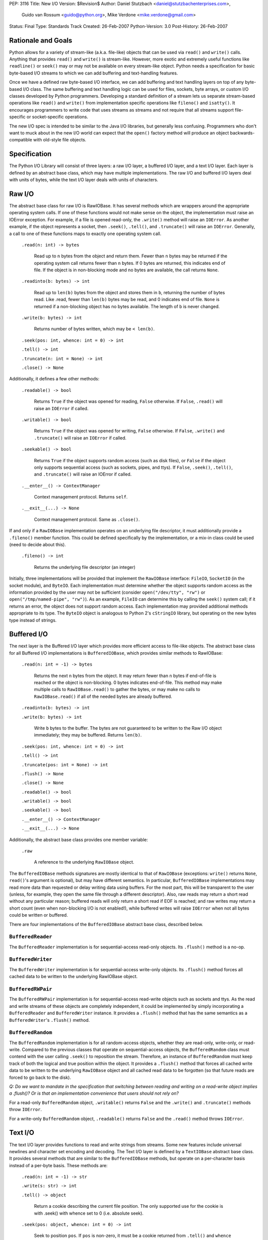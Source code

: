 PEP: 3116
Title: New I/O
Version: $Revision$
Author: Daniel Stutzbach <daniel@stutzbachenterprises.com>,
        Guido van Rossum <guido@python.org>,
        Mike Verdone <mike.verdone@gmail.com>
Status: Final
Type: Standards Track
Created: 26-Feb-2007
Python-Version: 3.0
Post-History: 26-Feb-2007

Rationale and Goals
===================

Python allows for a variety of stream-like (a.k.a. file-like) objects
that can be used via ``read()`` and ``write()`` calls.  Anything that
provides ``read()`` and ``write()`` is stream-like.  However, more
exotic and extremely useful functions like ``readline()`` or
``seek()`` may or may not be available on every stream-like object.
Python needs a specification for basic byte-based I/O streams to which
we can add buffering and text-handling features.

Once we have a defined raw byte-based I/O interface, we can add
buffering and text handling layers on top of any byte-based I/O class.
The same buffering and text handling logic can be used for files,
sockets, byte arrays, or custom I/O classes developed by Python
programmers.  Developing a standard definition of a stream lets us
separate stream-based operations like ``read()`` and ``write()`` from
implementation specific operations like ``fileno()`` and ``isatty()``.
It encourages programmers to write code that uses streams as streams
and not require that all streams support file-specific or
socket-specific operations.

The new I/O spec is intended to be similar to the Java I/O libraries,
but generally less confusing.  Programmers who don't want to muck
about in the new I/O world can expect that the ``open()`` factory
method will produce an object backwards-compatible with old-style file
objects.


Specification
=============

The Python I/O Library will consist of three layers: a raw I/O layer,
a buffered I/O layer, and a text I/O layer.  Each layer is defined by
an abstract base class, which may have multiple implementations.  The
raw I/O and buffered I/O layers deal with units of bytes, while the
text I/O layer deals with units of characters.


Raw I/O
=======

The abstract base class for raw I/O is RawIOBase.  It has several
methods which are wrappers around the appropriate operating system
calls.  If one of these functions would not make sense on the object,
the implementation must raise an IOError exception.  For example, if a
file is opened read-only, the ``.write()`` method will raise an
``IOError``.  As another example, if the object represents a socket,
then ``.seek()``, ``.tell()``, and ``.truncate()`` will raise an
``IOError``.  Generally, a call to one of these functions maps to
exactly one operating system call.

    ``.read(n: int) -> bytes``

       Read up to ``n`` bytes from the object and return them.  Fewer
       than ``n`` bytes may be returned if the operating system call
       returns fewer than ``n`` bytes.  If 0 bytes are returned, this
       indicates end of file.  If the object is in non-blocking mode
       and no bytes are available, the call returns ``None``.

    ``.readinto(b: bytes) -> int``

       Read up to ``len(b)`` bytes from the object and stores them in
       ``b``, returning the number of bytes read.  Like .read, fewer
       than ``len(b)`` bytes may be read, and 0 indicates end of file.
       ``None`` is returned if a non-blocking object has no bytes
       available.  The length of ``b`` is never changed.

    ``.write(b: bytes) -> int``

        Returns number of bytes written, which may be ``< len(b)``.

    ``.seek(pos: int, whence: int = 0) -> int``

    ``.tell() -> int``

    ``.truncate(n: int = None) -> int``

    ``.close() -> None``

Additionally, it defines a few other methods:

    ``.readable() -> bool``

       Returns ``True`` if the object was opened for reading,
       ``False`` otherwise.  If ``False``, ``.read()`` will raise an
       ``IOError`` if called.

    ``.writable() -> bool``

       Returns ``True`` if the object was opened for writing,
       ``False`` otherwise.  If ``False``, ``.write()`` and
       ``.truncate()`` will raise an ``IOError`` if called.

    ``.seekable() -> bool``

       Returns ``True`` if the object supports random access (such as
       disk files), or ``False`` if the object only supports
       sequential access (such as sockets, pipes, and ttys).  If
       ``False``, ``.seek()``, ``.tell()``, and ``.truncate()`` will
       raise an IOError if called.

    ``.__enter__() -> ContextManager``

       Context management protocol.  Returns ``self``.

    ``.__exit__(...) -> None``

       Context management protocol.  Same as ``.close()``.

If and only if a ``RawIOBase`` implementation operates on an
underlying file descriptor, it must additionally provide a
``.fileno()`` member function.  This could be defined specifically by
the implementation, or a mix-in class could be used (need to decide
about this).

    ``.fileno() -> int``

       Returns the underlying file descriptor (an integer)

Initially, three implementations will be provided that implement the
``RawIOBase`` interface: ``FileIO``, ``SocketIO`` (in the socket
module), and ``ByteIO``.  Each implementation must determine whether
the object supports random access as the information provided by the
user may not be sufficient (consider ``open("/dev/tty", "rw")`` or
``open("/tmp/named-pipe", "rw")``).  As an example, ``FileIO`` can
determine this by calling the ``seek()`` system call; if it returns an
error, the object does not support random access.  Each implementation
may provided additional methods appropriate to its type.  The
``ByteIO`` object is analogous to Python 2's ``cStringIO`` library,
but operating on the new bytes type instead of strings.


Buffered I/O
============

The next layer is the Buffered I/O layer which provides more efficient
access to file-like objects.  The abstract base class for all Buffered
I/O implementations is ``BufferedIOBase``, which provides similar methods
to RawIOBase:

    ``.read(n: int = -1) -> bytes``

       Returns the next ``n`` bytes from the object.  It may return
       fewer than ``n`` bytes if end-of-file is reached or the object is
       non-blocking.  0 bytes indicates end-of-file.  This method may
       make multiple calls to ``RawIOBase.read()`` to gather the bytes,
       or may make no calls to ``RawIOBase.read()`` if all of the needed
       bytes are already buffered.

    ``.readinto(b: bytes) -> int``

    ``.write(b: bytes) -> int``

       Write ``b`` bytes to the buffer.  The bytes are not guaranteed to
       be written to the Raw I/O object immediately; they may be
       buffered.  Returns ``len(b)``.

    ``.seek(pos: int, whence: int = 0) -> int``

    ``.tell() -> int``

    ``.truncate(pos: int = None) -> int``

    ``.flush() -> None``

    ``.close() -> None``

    ``.readable() -> bool``

    ``.writable() -> bool``

    ``.seekable() -> bool``

    ``.__enter__() -> ContextManager``

    ``.__exit__(...) -> None``

Additionally, the abstract base class provides one member variable:

    ``.raw``

       A reference to the underlying ``RawIOBase`` object.

The ``BufferedIOBase`` methods signatures are mostly identical to that
of ``RawIOBase`` (exceptions: ``write()`` returns ``None``,
``read()``'s argument is optional), but may have different semantics.
In particular, ``BufferedIOBase`` implementations may read more data
than requested or delay writing data using buffers.  For the most
part, this will be transparent to the user (unless, for example, they
open the same file through a different descriptor).  Also, raw reads
may return a short read without any particular reason; buffered reads
will only return a short read if EOF is reached; and raw writes may
return a short count (even when non-blocking I/O is not enabled!),
while buffered writes will raise ``IOError`` when not all bytes could
be written or buffered.

There are four implementations of the ``BufferedIOBase`` abstract base
class, described below.


``BufferedReader``
------------------

The ``BufferedReader`` implementation is for sequential-access
read-only objects.  Its ``.flush()`` method is a no-op.


``BufferedWriter``
------------------

The ``BufferedWriter`` implementation is for sequential-access
write-only objects.  Its ``.flush()`` method forces all cached data to
be written to the underlying RawIOBase object.


``BufferedRWPair``
------------------

The ``BufferedRWPair`` implementation is for sequential-access
read-write objects such as sockets and ttys.  As the read and write
streams of these objects are completely independent, it could be
implemented by simply incorporating a ``BufferedReader`` and
``BufferedWriter`` instance.  It provides a ``.flush()`` method that
has the same semantics as a ``BufferedWriter``'s ``.flush()`` method.


``BufferedRandom``
------------------

The ``BufferedRandom`` implementation is for all random-access
objects, whether they are read-only, write-only, or read-write.
Compared to the previous classes that operate on sequential-access
objects, the ``BufferedRandom`` class must contend with the user
calling ``.seek()`` to reposition the stream.  Therefore, an instance
of ``BufferedRandom`` must keep track of both the logical and true
position within the object.  It provides a ``.flush()`` method that
forces all cached write data to be written to the underlying
``RawIOBase`` object and all cached read data to be forgotten (so that
future reads are forced to go back to the disk).

*Q: Do we want to mandate in the specification that switching between
reading and writing on a read-write object implies a .flush()?  Or is
that an implementation convenience that users should not rely on?*

For a read-only ``BufferedRandom`` object, ``.writable()`` returns
``False`` and the ``.write()`` and ``.truncate()`` methods throw
``IOError``.

For a write-only ``BufferedRandom`` object, ``.readable()`` returns
``False`` and the ``.read()`` method throws ``IOError``.


Text I/O
========

The text I/O layer provides functions to read and write strings from
streams.  Some new features include universal newlines and character
set encoding and decoding.  The Text I/O layer is defined by a
``TextIOBase`` abstract base class.  It provides several methods that
are similar to the ``BufferedIOBase`` methods, but operate on a
per-character basis instead of a per-byte basis.  These methods are:

    ``.read(n: int = -1) -> str``

    ``.write(s: str) -> int``

    ``.tell() -> object``

        Return a cookie describing the current file position.
        The only supported use for the cookie is with .seek()
        with whence set to 0 (i.e. absolute seek).

    ``.seek(pos: object, whence: int = 0) -> int``

        Seek to position ``pos``.  If ``pos`` is non-zero, it must
        be a cookie returned from ``.tell()`` and ``whence`` must be zero.

    ``.truncate(pos: object = None) -> int``

        Like ``BufferedIOBase.truncate()``, except that ``pos`` (if
        not ``None``) must be a cookie previously returned by ``.tell()``.

Unlike with raw I/O, the units for .seek() are not specified - some
implementations (e.g. ``StringIO``) use characters and others
(e.g. ``TextIOWrapper``) use bytes.  The special case for zero is to
allow going to the start or end of a stream without a prior
``.tell()``.  An implementation could include stream encoder state in
the cookie returned from ``.tell()``.


``TextIOBase`` implementations also provide several methods that are
pass-throughs to the underlying ``BufferedIOBase`` objects:

    ``.flush() -> None``

    ``.close() -> None``

    ``.readable() -> bool``

    ``.writable() -> bool``

    ``.seekable() -> bool``

``TextIOBase`` class implementations additionally provide the
following methods:

    ``.readline() -> str``

        Read until newline or EOF and return the line, or ``""`` if
        EOF hit immediately.

    ``.__iter__() -> Iterator``

        Returns an iterator that returns lines from the file (which
        happens to be ``self``).

    ``.next() -> str``

        Same as ``readline()`` except raises ``StopIteration`` if EOF
        hit immediately.

Two implementations will be provided by the Python library.  The
primary implementation, ``TextIOWrapper``, wraps a Buffered I/O
object.  Each ``TextIOWrapper`` object has a property named
"``.buffer``" that provides a reference to the underlying
``BufferedIOBase`` object.  Its initializer has the following
signature:

    ``.__init__(self, buffer, encoding=None, errors=None, newline=None, line_buffering=False)``

        ``buffer`` is a reference to the ``BufferedIOBase`` object to
        be wrapped with the ``TextIOWrapper``.

        ``encoding`` refers to an encoding to be used for translating
        between the byte-representation and character-representation.
        If it is ``None``, then the system's locale setting will be
        used as the default.

        ``errors`` is an optional string indicating error handling.
        It may be set whenever ``encoding`` may be set.  It defaults
        to ``'strict'``.

        ``newline`` can be ``None``, ``''``, ``'\n'``, ``'\r'``, or
        ``'\r\n'``; all other values are illegal.  It controls the
        handling of line endings.  It works as follows:

        * On input, if ``newline`` is ``None``, universal newlines
          mode is enabled.  Lines in the input can end in ``'\n'``,
          ``'\r'``, or ``'\r\n'``, and these are translated into
          ``'\n'`` before being returned to the caller.  If it is
          ``''``, universal newline mode is enabled, but line endings
          are returned to the caller untranslated.  If it has any of
          the other legal values, input lines are only terminated by
          the given string, and the line ending is returned to the
          caller untranslated.  (In other words, translation to
          ``'\n'`` only occurs if ``newline`` is ``None``.)

        * On output, if ``newline`` is ``None``, any ``'\n'``
          characters written are translated to the system default
          line separator, ``os.linesep``.  If ``newline`` is ``''``,
          no translation takes place.  If ``newline`` is any of the
          other legal values, any ``'\n'`` characters written are
          translated to the given string.  (Note that the rules
          guiding translation are different for output than for
          input.)

        ``line_buffering``, if True, causes ``write()`` calls to imply
        a ``flush()`` if the string written contains at least one
        ``'\n'`` or ``'\r'`` character.  This is set by ``open()``
        when it detects that the underlying stream is a TTY device,
        or when a ``buffering`` argument of ``1`` is passed.

        Further notes on the ``newline`` parameter:

        * ``'\r'`` support is still needed for some OSX applications
          that produce files using ``'\r'`` line endings; Excel (when
          exporting to text) and Adobe Illustrator EPS files are the
          most common examples.

        * If translation is enabled, it happens regardless of which
          method is called for reading or writing.  For example,
          ``f.read()`` will always produce the same result as
          ``''.join(f.readlines())``.

        * If universal newlines without translation are requested on
          input (i.e. ``newline=''``), if a system read operation
          returns a buffer ending in ``'\r'``, another system read
          operation is done to determine whether it is followed by
          ``'\n'`` or not.  In universal newlines mode with
          translation, the second system read operation may be
          postponed until the next read request, and if the following
          system read operation returns a buffer starting with
          ``'\n'``, that character is simply discarded.

Another implementation, ``StringIO``, creates a file-like ``TextIO``
implementation without an underlying Buffered I/O object.  While
similar functionality could be provided by wrapping a ``BytesIO``
object in a ``TextIOWrapper``, the ``StringIO`` object allows for much
greater efficiency as it does not need to actually performing encoding
and decoding.  A String I/O object can just store the encoded string
as-is.  The ``StringIO`` object's ``__init__`` signature takes an
optional string specifying the initial value; the initial position is
always 0.  It does not support encodings or newline translations; you
always read back exactly the characters you wrote.


Unicode encoding/decoding Issues
--------------------------------

We should allow changing the encoding and error-handling
setting later.  The behavior of Text I/O operations in the face of
Unicode problems and ambiguities (e.g. diacritics, surrogates, invalid
bytes in an encoding) should be the same as that of the unicode
``encode()``/``decode()`` methods.  ``UnicodeError`` may be raised.

Implementation note: we should be able to reuse much of the
infrastructure provided by the ``codecs`` module.  If it doesn't
provide the exact APIs we need, we should refactor it to avoid
reinventing the wheel.


Non-blocking I/O
================

Non-blocking I/O is fully supported on the Raw I/O level only.  If a
raw object is in non-blocking mode and an operation would block, then
``.read()`` and ``.readinto()`` return ``None``, while ``.write()``
returns 0.  In order to put an object in non-blocking mode,
the user must extract the fileno and do it by hand.

At the Buffered I/O and Text I/O layers, if a read or write fails due
a non-blocking condition, they raise an ``IOError`` with ``errno`` set
to ``EAGAIN``.

Originally, we considered propagating up the Raw I/O behavior, but
many corner cases and problems were raised.  To address these issues,
significant changes would need to have been made to the Buffered I/O
and Text I/O layers.  For example, what should ``.flush()`` do on a
Buffered non-blocking object?  How would the user instruct the object
to "Write as much as you can from your buffer, but don't block"?  A
non-blocking ``.flush()`` that doesn't necessarily flush all available
data is counter-intuitive.  Since non-blocking and blocking objects
would have such different semantics at these layers, it was agreed to
abandon efforts to combine them into a single type.


The ``open()`` Built-in Function
================================

The ``open()`` built-in function is specified by the following
pseudo-code::

    def open(filename, mode="r", buffering=None, *,
             encoding=None, errors=None, newline=None):
        assert isinstance(filename, (str, int))
        assert isinstance(mode, str)
        assert buffering is None or isinstance(buffering, int)
        assert encoding is None or isinstance(encoding, str)
        assert newline in (None, "", "\n", "\r", "\r\n")
        modes = set(mode)
        if modes - set("arwb+t") or len(mode) > len(modes):
            raise ValueError("invalid mode: %r" % mode)
        reading = "r" in modes
        writing = "w" in modes
        binary = "b" in modes
        appending = "a" in modes
        updating = "+" in modes
        text = "t" in modes or not binary
        if text and binary:
            raise ValueError("can't have text and binary mode at once")
        if reading + writing + appending > 1:
            raise ValueError("can't have read/write/append mode at once")
        if not (reading or writing or appending):
            raise ValueError("must have exactly one of read/write/append mode")
        if binary and encoding is not None:
            raise ValueError("binary modes doesn't take an encoding arg")
        if binary and errors is not None:
            raise ValueError("binary modes doesn't take an errors arg")
        if binary and newline is not None:
            raise ValueError("binary modes doesn't take a newline arg")
        # XXX Need to spec the signature for FileIO()
        raw = FileIO(filename, mode)
        line_buffering = (buffering == 1 or buffering is None and raw.isatty())
        if line_buffering or buffering is None:
            buffering = 8*1024  # International standard buffer size
            # XXX Try setting it to fstat().st_blksize
        if buffering < 0:
            raise ValueError("invalid buffering size")
        if buffering == 0:
            if binary:
                return raw
            raise ValueError("can't have unbuffered text I/O")
        if updating:
            buffer = BufferedRandom(raw, buffering)
        elif writing or appending:
            buffer = BufferedWriter(raw, buffering)
        else:
            assert reading
            buffer = BufferedReader(raw, buffering)
        if binary:
            return buffer
        assert text
        return TextIOWrapper(buffer, encoding, errors, newline, line_buffering)


Copyright
=========

This document has been placed in the public domain.
